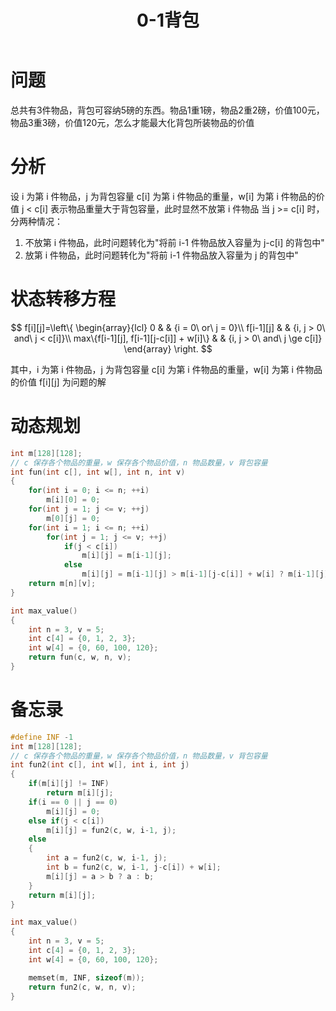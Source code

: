#+TITLE: 0-1背包

* 问题

总共有3件物品，背包可容纳5磅的东西。物品1重1磅，物品2重2磅，价值100元，物品3重3磅，价值120元，怎么才能最大化背包所装物品的价值

* 分析

设 i 为第 i 件物品，j 为背包容量
c[i] 为第 i 件物品的重量，w[i] 为第 i 件物品的价值
j < c[i] 表示物品重量大于背包容量，此时显然不放第 i 件物品
当 j >= c[i] 时，分两种情况：
1. 不放第 i 件物品，此时问题转化为"将前 i-1 件物品放入容量为 j-c[i] 的背包中"
2. 放第 i 件物品，此时问题转化为"将前 i-1 件物品放入容量为 j 的背包中"

* 状态转移方程

$$
f[i][j]=\left\{
\begin{array}{lcl}
0                                        &      & {i = 0\ or\ j = 0}\\
f[i-1][j]                                &      & {i, j > 0\ and\ j < c[i]}\\
max\{f[i-1][j], f[i-1][j-c[i]] + w[i]\}  &      & {i, j > 0\ and\ j \ge c[i]}
\end{array} \right.
$$

其中，i 为第 i 件物品，j 为背包容量
c[i] 为第 i 件物品的重量，w[i] 为第 i 件物品的价值
f[i][j] 为问题的解

* 动态规划

#+BEGIN_SRC C
  int m[128][128];
  // c 保存各个物品的重量，w 保存各个物品价值，n 物品数量，v 背包容量
  int fun(int c[], int w[], int n, int v)
  {
      for(int i = 0; i <= n; ++i)
          m[i][0] = 0;
      for(int j = 1; j <= v; ++j)
          m[0][j] = 0;
      for(int i = 1; i <= n; ++i)
          for(int j = 1; j <= v; ++j)
              if(j < c[i])
                  m[i][j] = m[i-1][j];
              else
                  m[i][j] = m[i-1][j] > m[i-1][j-c[i]] + w[i] ? m[i-1][j] : m[i-1][j-c[i]] + w[i];
      return m[n][v];
  }

  int max_value()
  {
      int n = 3, v = 5;
      int c[4] = {0, 1, 2, 3};
      int w[4] = {0, 60, 100, 120};
      return fun(c, w, n, v);
  }
#+END_SRC

* 备忘录

#+BEGIN_SRC C
    #define INF -1
    int m[128][128];
    // c 保存各个物品的重量，w 保存各个物品价值，n 物品数量，v 背包容量
    int fun2(int c[], int w[], int i, int j)
    {
        if(m[i][j] != INF)
            return m[i][j];
        if(i == 0 || j == 0)
            m[i][j] = 0;
        else if(j < c[i])
            m[i][j] = fun2(c, w, i-1, j);
        else
        {
            int a = fun2(c, w, i-1, j);
            int b = fun2(c, w, i-1, j-c[i]) + w[i];
            m[i][j] = a > b ? a : b;
        }
        return m[i][j];
    }

    int max_value() 
    {
        int n = 3, v = 5;
        int c[4] = {0, 1, 2, 3};
        int w[4] = {0, 60, 100, 120};

        memset(m, INF, sizeof(m));
        return fun2(c, w, n, v);
    }
#+END_SRC

